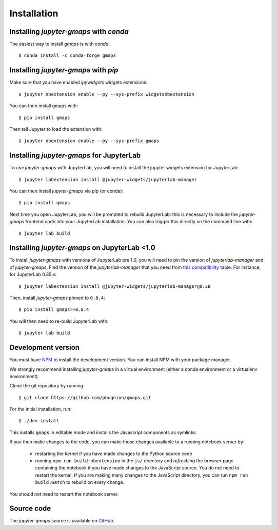 
Installation
------------

Installing `jupyter-gmaps` with `conda`
^^^^^^^^^^^^^^^^^^^^^^^^^^^^^^^^^^^^^^^

The easiest way to install `gmaps` is with `conda`::

    $ conda install -c conda-forge gmaps

Installing `jupyter-gmaps` with `pip`
^^^^^^^^^^^^^^^^^^^^^^^^^^^^^^^^^^^^^

Make sure that you have enabled `ipywidgets` widgets extensions::

    $ jupyter nbextension enable --py --sys-prefix widgetsnbextension

You can then install gmaps with::

    $ pip install gmaps

Then tell Jupyter to load the extension with::

    $ jupyter nbextension enable --py --sys-prefix gmaps


Installing `jupyter-gmaps` for JupyterLab
^^^^^^^^^^^^^^^^^^^^^^^^^^^^^^^^^^^^^^^^^

To use `jupyter-gmaps` with JupyterLab, you will need to install the jupyter
widgets extension for JupyterLab::

    $ jupyter labextension install @jupyter-widgets/jupyterlab-manager

You can then install `jupyter-gmaps` via pip (or conda)::

    $ pip install gmaps

Next time you open JupyterLab, you will be prompted to rebuild JupyterLab: this
is necessary to include the `jupyter-gmaps` frontend code into your JupyterLab
installation. You can also trigger this directly on the command line with::

    $ jupyter lab build

Installing `jupyter-gmaps` on JupyterLab <1.0
^^^^^^^^^^^^^^^^^^^^^^^^^^^^^^^^^^^^^^^^^^^^^

To install `jupyter-gmaps` with versions of JupyterLab pre 1.0, you will need to pin the version of `jupyterlab-manager` and of `jupyter-gmaps`. Find the version of the `jupyterlab-manager` that you need from `this compatibility table <https://github.com/jupyter-widgets/ipywidgets/tree/master/packages/jupyterlab-manager>`_. For instance, for JupyterLab 0.35.x::

    $ jupyter labextension install @jupyter-widgets/jupyterlab-manager@0.38

Then, install `jupyter-gmaps` pinned to ``0.8.4``::

    $ pip install gmaps==0.8.4

You will then need to re-build JupyterLab with::

    $ jupyter lab build

Development version
^^^^^^^^^^^^^^^^^^^

You must have `NPM <https://www.npmjs.com>`_ to install the development version. You can install NPM with your package manager.

We strongly recommend installing `jupyter-gmaps` in a virtual environment (either a conda environment or a virtualenv environment).

Clone the git repository by running::

    $ git clone https://github.com/pbugnion/gmaps.git

For the initial installation, run::

    $ ./dev-install

This installs ``gmaps`` in editable mode and installs the Javascript components as symlinks.

If you then make changes to the code, you can make those changes available to a running notebook server by:

 - restarting the kernel if you have made changes to the Python source code
 - running ``npm run build:nbextension`` in the ``js/`` directory and `refreshing` the browser page containing the notebook if you have made changes to the JavaScript source. You do not need to restart the kernel. If you are making many changes to the JavaScript directory, you can run ``npm run build:watch`` to rebuild on every change.

You should not need to restart the notebook server.

Source code
^^^^^^^^^^^

The `jupyter-gmaps` source is available on `GitHub <https://github.com/pbugnion/gmaps>`_.
